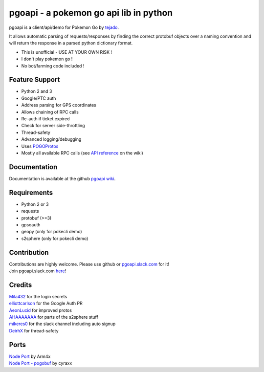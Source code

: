pgoapi - a pokemon go api lib in python
=======================================

pgoapi is a client/api/demo for Pokemon Go by tejado_.

It allows automatic parsing of requests/responses by finding the
correct protobuf objects over a naming convention and will return
the response in a parsed python dictionary format.

- This is unofficial - USE AT YOUR OWN RISK !
- I don't play pokemon go !
- No bot/farming code included !

.. image:: https://img.shields.io/travis/tejado/pgoapi/master.svg
   :target: https://travis-ci.org/tejado/pgoapi
   :alt: Build Status

Feature Support
---------------
- Python 2 and 3
- Google/PTC auth
- Address parsing for GPS coordinates
- Allows chaining of RPC calls
- Re-auth if ticket expired
- Check for server side-throttling
- Thread-safety
- Advanced logging/debugging
- Uses `POGOProtos
  <https://github.com/AeonLucid/POGOProtos>`_
- Mostly all available RPC calls (see `API reference`_ on the wiki)

Documentation
-------------

Documentation is available at the github `pgoapi wiki`_.

Requirements
------------

- Python 2 or 3
- requests
- protobuf (>=3)
- gpsoauth
- geopy (only for pokecli demo)
- s2sphere (only for pokecli demo)

Contribution
------------

| Contributions are highly welcome. Please use github or
  `pgoapi.slack.com
  <https://pgoapi.slack.com/>`_ for it!
| Join pgoapi.slack.com `here
  <https://pgoapislack.herokuapp.com/>`_!

Credits
-------

| Mila432_ for the login secrets
| elliottcarlson_ for the Google Auth PR
| AeonLucid_ for improved protos
| AHAAAAAAA_ for parts of the s2sphere stuff
| mikeres0_ for the slack channel including auto signup
| DeirhX_ for thread-safety

Ports
-----

| `Node Port
  <https://github.com/Armax/Pokemon-GO-node-api>`_ by Arm4x
| `Node Port - pogobuf
  <https://github.com/cyraxx/pogobuf>`_ by cyraxx

.. image:: https://ga-beacon.appspot.com/UA-1911411-4/pgoapi.git/README.md?pixel&useReferer
   :target: https://github.com/igrigorik/ga-beacon
   :alt: Analytics

.. _`API reference`: https://github.com/tejado/pgoapi/wiki/api_functions
.. _`pgoapi wiki`: https://github.com/tejado/pgoapi/wiki
.. _tejado: https://github.com/tejado
.. _Mila432: https://github.com/Mila432/Pokemon_Go_API
.. _elliottcarlson: https://github.com/elliottcarlson
.. _AeonLucid: https://github.com/AeonLucid/POGOProtos
.. _AHAAAAAAA: https://github.com/AHAAAAAAA/PokemonGo-Map
.. _mikeres0: https://github.com/mikeres0
.. _DeirhX: https://github.com/DeirhX
